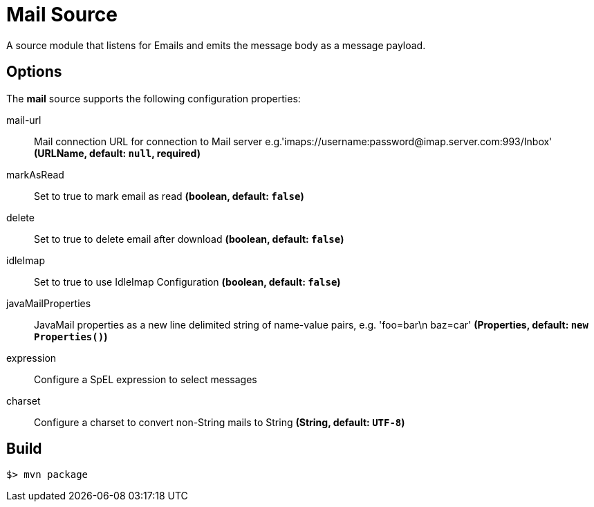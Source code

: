 //tag::ref-doc[]
= Mail Source

A source module that listens for Emails  and emits the message body as a message payload.


== Options

The **$$mail$$** $$source$$ supports the following configuration properties:

$$mail-url$$:: $$Mail connection URL for connection to Mail server e.g.'imaps://username:password@imap.server.com:993/Inbox'$$ *($$URLName$$, default: `null`, required)*
$$markAsRead$$:: $$Set to true to mark email as read$$ *($$boolean$$, default: `false`)*
$$delete$$:: $$Set to true to delete email after download$$ *($$boolean$$, default: `false`)*
$$idleImap$$:: $$Set to true to use IdleImap Configuration$$ *($$boolean$$, default: `false`)*
$$javaMailProperties$$:: $$JavaMail properties as a new line delimited string of name-value pairs, e.g. 'foo=bar\n baz=car'$$ *($$Properties$$, default: `new Properties()`)*
$$expression$$:: $$Configure a SpEL expression to select messages$$
$$charset$$:: $$Configure a charset to convert non-String mails to String$$ *($$String$$, default: `UTF-8`)*

//end::ref-doc[]
== Build

```
$> mvn package
